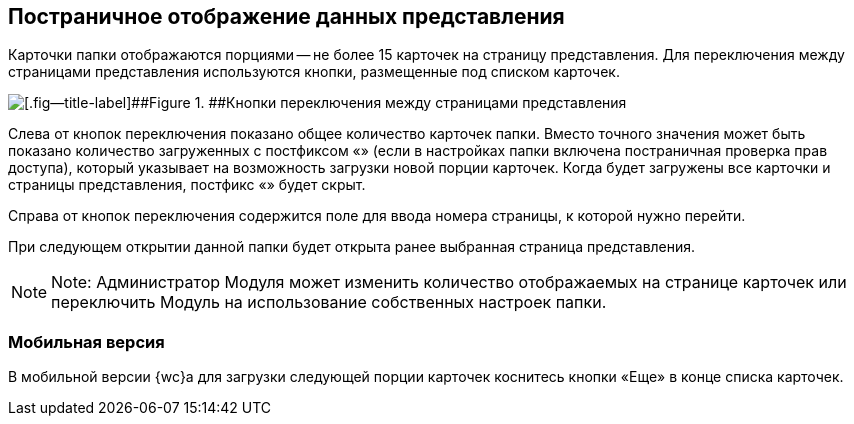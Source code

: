 
== Постраничное отображение данных представления

Карточки папки отображаются порциями -- не более 15 карточек на страницу представления. Для переключения между страницами представления используются кнопки, размещенные под списком карточек.

image::viewCardsCount.png[[.fig--title-label]##Figure 1. ##Кнопки переключения между страницами представления]

Слева от кнопок переключения показано общее количество карточек папки. Вместо точного значения может быть показано количество загруженных с постфиксом «+» (если в настройках папки включена постраничная проверка прав доступа), который указывает на возможность загрузки новой порции карточек. Когда будет загружены все карточки и страницы представления, постфикс «+» будет скрыт.

Справа от кнопок переключения содержится поле для ввода номера страницы, к которой нужно перейти.

При следующем открытии данной папки будет открыта ранее выбранная страница представления.

[NOTE]
====
[.note__title]#Note:# Администратор Модуля может изменить количество отображаемых на странице карточек или переключить Модуль на использование собственных настроек папки.
====

=== Мобильная версия

В мобильной версии {wc}а для загрузки следующей порции карточек коснитесь кнопки «Еще» в конце списка карточек.
